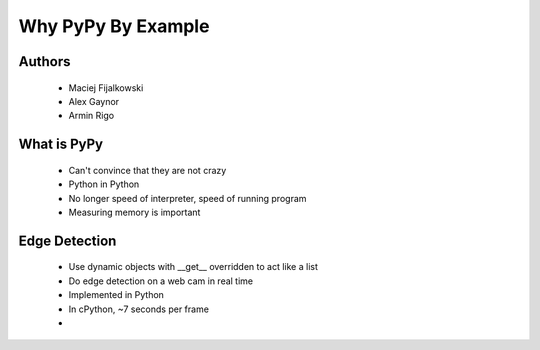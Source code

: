 ===================
Why PyPy By Example
===================

Authors
-------
  * Maciej Fijalkowski
  * Alex Gaynor
  * Armin Rigo

What is PyPy
-------------
  * Can't convince that they are not crazy
  * Python in Python
  * No longer speed of interpreter, speed of running program
  * Measuring memory is important

Edge Detection
--------------
  * Use dynamic objects with __get__ overridden to act like a list
  * Do edge detection on a web cam in real time
  * Implemented in Python
  * In cPython, ~7 seconds per frame
  * 

